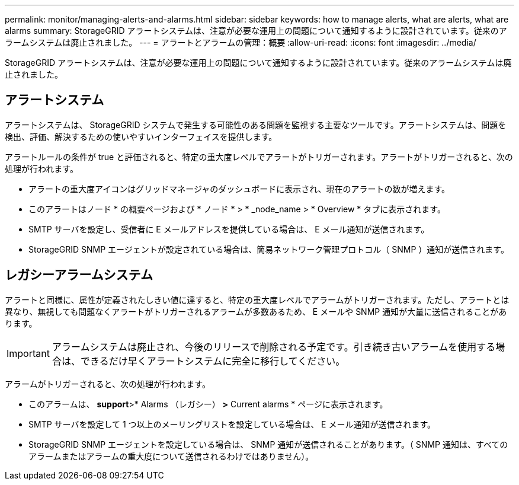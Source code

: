 ---
permalink: monitor/managing-alerts-and-alarms.html 
sidebar: sidebar 
keywords: how to manage alerts, what are alerts, what are alarms 
summary: StorageGRID アラートシステムは、注意が必要な運用上の問題について通知するように設計されています。従来のアラームシステムは廃止されました。 
---
= アラートとアラームの管理：概要
:allow-uri-read: 
:icons: font
:imagesdir: ../media/


[role="lead"]
StorageGRID アラートシステムは、注意が必要な運用上の問題について通知するように設計されています。従来のアラームシステムは廃止されました。



== アラートシステム

アラートシステムは、 StorageGRID システムで発生する可能性のある問題を監視する主要なツールです。アラートシステムは、問題を検出、評価、解決するための使いやすいインターフェイスを提供します。

アラートルールの条件が true と評価されると、特定の重大度レベルでアラートがトリガーされます。アラートがトリガーされると、次の処理が行われます。

* アラートの重大度アイコンはグリッドマネージャのダッシュボードに表示され、現在のアラートの数が増えます。
* このアラートはノード * の概要ページおよび * ノード * > * _node_name > * Overview * タブに表示されます。
* SMTP サーバを設定し、受信者に E メールアドレスを提供している場合は、 E メール通知が送信されます。
* StorageGRID SNMP エージェントが設定されている場合は、簡易ネットワーク管理プロトコル（ SNMP ）通知が送信されます。




== レガシーアラームシステム

アラートと同様に、属性が定義されたしきい値に達すると、特定の重大度レベルでアラームがトリガーされます。ただし、アラートとは異なり、無視しても問題なくアラートがトリガーされるアラームが多数あるため、 E メールや SNMP 通知が大量に送信されることがあります。


IMPORTANT: アラームシステムは廃止され、今後のリリースで削除される予定です。引き続き古いアラームを使用する場合は、できるだけ早くアラートシステムに完全に移行してください。

アラームがトリガーされると、次の処理が行われます。

* このアラームは、 *support*>* Alarms （レガシー） *>* Current alarms * ページに表示されます。
* SMTP サーバを設定して 1 つ以上のメーリングリストを設定している場合は、 E メール通知が送信されます。
* StorageGRID SNMP エージェントを設定している場合は、 SNMP 通知が送信されることがあります。（ SNMP 通知は、すべてのアラームまたはアラームの重大度について送信されるわけではありません）。

